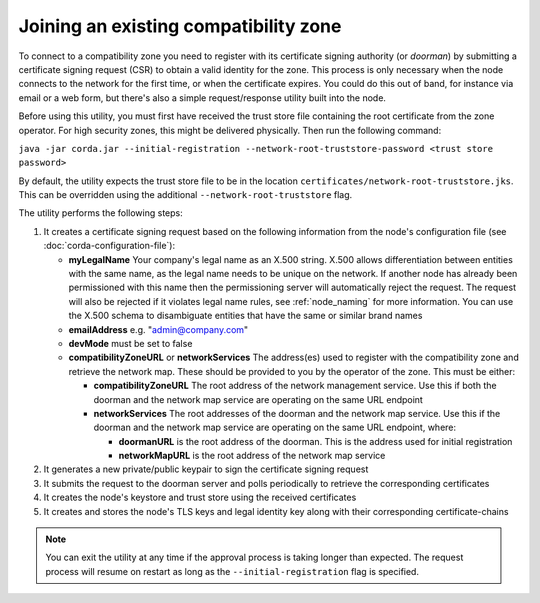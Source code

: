 .. highlight:: kotlin
.. raw:: html

   <script type="text/javascript" src="_static/jquery.js"></script>
   <script type="text/javascript" src="_static/codesets.js"></script>

Joining an existing compatibility zone
======================================

To connect to a compatibility zone you need to register with its certificate signing authority (or *doorman*) by
submitting a certificate signing request (CSR) to obtain a valid identity for the zone. This process is only necessary
when the node connects to the network for the first time, or when the certificate expires. You could do this out of
band, for instance via email or a web form, but there's also a simple request/response utility built into the node.

Before using this utility, you must first have received the trust store file containing the root certificate from the
zone operator. For high security zones, this might be delivered physically. Then run the following command:

``java -jar corda.jar --initial-registration --network-root-truststore-password <trust store password>``

By default, the utility expects the trust store file to be in the location ``certificates/network-root-truststore.jks``.
This can be overridden using the additional ``--network-root-truststore`` flag.

The utility performs the following steps:

1. It creates a certificate signing request based on the following information from the node's configuration file (see
   :doc:`corda-configuration-file`):

   * **myLegalName** Your company's legal name as an X.500 string. X.500 allows differentiation between entities with the same
     name, as the legal name needs to be unique on the network. If another node has already been permissioned with this
     name then the permissioning server will automatically reject the request. The request will also be rejected if it
     violates legal name rules, see :ref:`node_naming` for more information. You can use the X.500 schema to disambiguate
     entities that have the same or similar brand names

   * **emailAddress** e.g. "admin@company.com"

   * **devMode** must be set to false

   * **compatibilityZoneURL** or **networkServices** The address(es) used to register with the compatibility zone and
     retrieve the network map. These should be provided to you by the operator of the zone. This must be either:

     * **compatibilityZoneURL** The root address of the network management service. Use this if both the doorman and the
       network map service are operating on the same URL endpoint
     * **networkServices** The root addresses of the doorman and the network map service. Use this if the doorman and the
       network map service are operating on the same URL endpoint, where:

       * **doormanURL** is the root address of the doorman. This is the address used for initial registration
       * **networkMapURL** is the root address of the network map service

2. It generates a new private/public keypair to sign the certificate signing request

3. It submits the request to the doorman server and polls periodically to retrieve the corresponding certificates

4. It creates the node's keystore and trust store using the received certificates

5. It creates and stores the node's TLS keys and legal identity key along with their corresponding certificate-chains

.. note:: You can exit the utility at any time if the approval process is taking longer than expected. The request
   process will resume on restart as long as the ``--initial-registration`` flag is specified.
